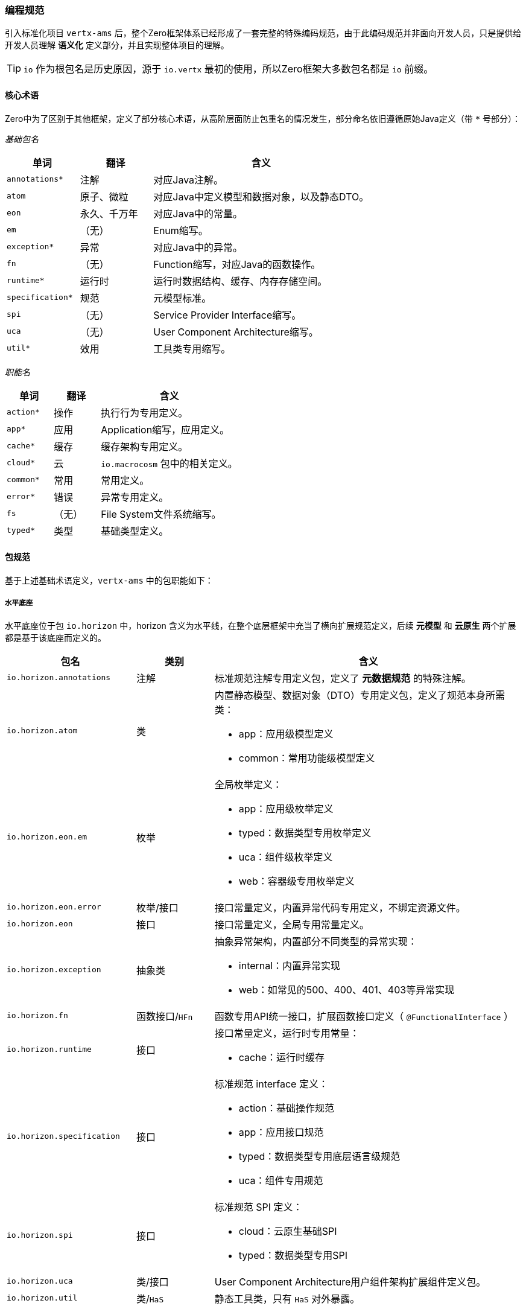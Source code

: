ifndef::imagesdir[:imagesdir: ../images]
:data-uri:

=== 编程规范

引入标准化项目 `vertx-ams` 后，整个Zero框架体系已经形成了一套完整的特殊编码规范，由于此编码规范并非面向开发人员，只是提供给开发人员理解 *语义化* 定义部分，并且实现整体项目的理解。

[TIP]
====
`io` 作为根包名是历史原因，源于 `io.vertx` 最初的使用，所以Zero框架大多数包名都是 `io` 前缀。
====

==== 核心术语

Zero中为了区别于其他框架，定义了部分核心术语，从高阶层面防止包重名的情况发生，部分命名依旧遵循原始Java定义（带 `*` 号部分）：

_基础包名_

[options="header",cols="20,20,60"]
|====
|单词|翻译|含义
|`annotations*` | 注解 | 对应Java注解。
|`atom` |原子、微粒 | 对应Java中定义模型和数据对象，以及静态DTO。
|`eon` |永久、千万年 | 对应Java中的常量。
|`em` |（无）| Enum缩写。
|`exception*` | 异常 | 对应Java中的异常。
|`fn` |（无）| Function缩写，对应Java的函数操作。
|`runtime*` | 运行时 | 运行时数据结构、缓存、内存存储空间。
|`specification*` | 规范 | 元模型标准。
|`spi` |（无）| Service Provider Interface缩写。
|`uca` |（无）| User Component Architecture缩写。
|`util*` |效用 | 工具类专用缩写。 
|====

_职能名_

[options="header",cols="20,20,60"]
|====
|单词|翻译|含义
|`action*` |操作 | 执行行为专用定义。
|`app*` |应用 | Application缩写，应用定义。
|`cache*` |缓存 | 缓存架构专用定义。
|`cloud*` |云 | `io.macrocosm` 包中的相关定义。
|`common*` |常用 | 常用定义。
|`error*` |错误 | 异常专用定义。
|`fs` |（无）| File System文件系统缩写。
|`typed*` |类型 | 基础类型定义。
|====

==== 包规范

基于上述基础术语定义，`vertx-ams` 中的包职能如下：

===== 水平底座

水平底座位于包 `io.horizon` 中，horizon 含义为水平线，在整个底层框架中充当了横向扩展规范定义，后续 *元模型* 和 *云原生* 两个扩展都是基于该底座而定义的。

[options="header",cols="25,15,60"]
|====
|包名|类别|含义
|`io.horizon.annotations` |注解|标准规范注解专用定义包，定义了 *元数据规范* 的特殊注解。
|`io.horizon.atom` |类 a|内置静态模型、数据对象（DTO）专用定义包，定义了规范本身所需类：

- app：应用级模型定义
- common：常用功能级模型定义
|`io.horizon.eon.em` |枚举 a|全局枚举定义：

- app：应用级枚举定义
- typed：数据类型专用枚举定义
- uca：组件级枚举定义
- web：容器级专用枚举定义
|`io.horizon.eon.error` |枚举/接口|接口常量定义，内置异常代码专用定义，不绑定资源文件。
|`io.horizon.eon` |接口|接口常量定义，全局专用常量定义。
|`io.horizon.exception` |抽象类 a|抽象异常架构，内置部分不同类型的异常实现：

- internal：内置异常实现
- web：如常见的500、400、401、403等异常实现
|`io.horizon.fn` |函数接口/`HFn` |函数专用API统一接口，扩展函数接口定义（ `@FunctionalInterface` ）
|`io.horizon.runtime` |接口 a|接口常量定义，运行时专用常量：

- cache：运行时缓存
|`io.horizon.specification` |接口 a|标准规范 interface 定义：

- action：基础操作规范
- app：应用接口规范
- typed：数据类型专用底层语言级规范
- uca：组件专用规范
|`io.horizon.spi` |接口 a|标准规范 SPI 定义：

- cloud：云原生基础SPI
- typed：数据类型专用SPI
|`io.horizon.uca` |类/接口 a|User Component Architecture用户组件架构扩展组件定义包。
|`io.horizon.util` |类/`HaS` |静态工具类，只有 `HaS` 对外暴露。
|====

===== 元模型

元模型位于包 `io.modello` 中，modello 含义为：意大利语中的（大型艺术作品的）模型，为了区别于 `modeler` 做建模实现，刻意使用了 `modello` 单词，元模型中只定义了 *建模/模型平台* 专用接口部分（ `interface` 定义）。

[options="header",cols="25,15,60"]
|====
|包名|类别|含义
|`io.modello.atom` |类| 建模专用静态模型定义。
|`io.modello.specification` |接口| 建模专用规范接口定义。
|====

===== 云原生

云原生位于包 `io.macrocosm` 中，macrocosm 含义为：宇宙、宏观世界，隐喻为：*云端*，同样是为了区别于 `cloud` 做云原生实现，刻意是了 `macrocosm` 单词，云原生中之定义了 *原生云* 专用接口部分（ `interface` 定义）。

[options="header",cols="25,15,60"]
|====
|包名|类别|含义
|`io.macrocosm.atom` |类| 云原生专用静态模型定义。
|`io.macrocosm.specification` |接口| 云原生专用规范接口定义。
|====

[WARNING]
====
元模型和云原生都是标准水平底座规范的子扩展规范，为了拥有 *单一职责*，只做了分包，不做模块分离（位于同一个项目），且包的核心结构基本维持一致，并且可实现完整模块化。云原生/元模型 两个扩展规范中的SPI部分依旧位于 `io.horizon` 包中，其中：

- `io.horizon.spi.cloud` 中定义了云原生SPI
- `io.horizon.spi.modeler` 中定义了元模型SPI

====

==== 类名规范

类名规范在整个Zero框架中使用了：*前缀法* 和 *反人类* 命名规则，之所以说反人类命名规则实际是一般Java程序员无法接受的命名规则，但从实战却发现在排序和视觉上不错的使用规则。

===== 缩写含义

Zero 扩展规范中经常会出现三字母类，这些类都采用了缩写模式，全大写或偶尔有小写。

[options="header",cols="10,30,60"]
|====
|缩写|全称|含义
|HOI|High Order Owner ID |拥有者、租户统一标识。
|HET|High Order Environment Tenant |租户专用上下文环境，云端使用。
|HED|High Order Encrypt / Decrypt |高阶加密解密模块。
|HFS|High Order File System |高阶抽象文件系统。
|HFn|High Order Function |（工具类）高阶函数统一接口，通常使用时继承（语法继承）。
|HUt|High Order Utility |（工具类）高阶工具统一接口，通常使用时继承（语法继承）。
|====

===== 类名前缀

Zero 定义的特殊类通常都带有类名前缀，不同前缀含义有所差异。

[options="header",cols="5,15,15,65"]
|====
|前缀|全称|含义|说明
|H|High Order|高阶类| `io.aeon` 包（Aeon云原生平台）以及 `vertx-ams` 中常用前缀，包括接口和类。
|C|Cache|缓存类| 全局 interface 接口缓存常量专用类。
|K|Kernel|核心| 用于定义规范和标准专用的核心类，可作为模块之间数据规范下的 DTO 进行传输。
|V|Value|值相关| 通常用于定义常量文件，只有 interface 接口定义的常量类。
|T|Type|类型| 数据结构专用类，通常定义和数据结构相关的内容。
|R|Reference|外部关联| 建模过程中专用的引用实现类名，用于描述模型和模型之间的关系。
|`__`|（无）|包内私有| （双下划线）用于定义某个 package 内部使用的数据结构。
|`_` |（无）|原型链| （单下划线）仅用于包内继承语法，实现静态类原型链，以减少代码去重。
|`_XXX` |（无）|Web异常|（单下划线，带状态码）仅用于 Web类型的异常定义。
|====

===== 变量前缀

Zero 定义的常来的前缀会在某种程度和类形成绑定，不同前缀其含义有所区别。

[options="header",cols="20,20,60"]
|====
|范围|规则|含义
|包内|`CACHE` a|通常在包内某个接口之外定义不带访问修饰符的缓存Cc连接位置，可独立文件，也可直接在某个接口之外直接定义：

[source,java]
----
interface CACHE {

    @Memory(ED.class)
    Cc<String, ED> CCT_ED = Cc.openThread();
}
----
|包内|`__MESSAGE` a|通常用来定义包内某个类使用的消息输出信息，如：

[source,java]
----
interface __MESSAGE {
    interface Io {
        String INF_PATH = "「I/O」Absolute path is hitted: {0}.";
    }
    // io.horizon.util.io 类专用消息
}
----
|包内|`__T` |包内专用工具类缩写，如果有多个可直接放到单独文件中。
|包内|`_` 前缀 | *原型链* 专用写法，只用于静态工具类。
|全局/包内| 缓存类型 a| Cc缓存架构专用，包含几个子规则：

- `CC_` ：全局缓存专用名。
- `CCT_` ：线程缓存专用名。
- `CCA_` ：异步缓存专用名，异步缓存不考虑全局或线程级。
|====


===== 类名后缀

Zero 定义的类名后缀只有三种，且一般用于枚举：

- Type：表示类型
- Mode：表示模式
- Status：表示状态

[CAUTION]
====
反人类的点就在于Java语言中很少会使用下划线 `_` 做类名，而 `Zero` 中不仅使用了 *下划线*，还使用了 *双下划线*，但当你使用IDE打开项目并且从结构上查看时，就可以看到这样的类名可以一眼让您对某个包中的所有定义很清楚，文件排序时某些相同职能的类会自然排到一起，方便开发人员做项目维护。

_Zero中所有的命名规范和基础都是为了代码阅读，包括对设计模式的使用也是为代码阅读量身打造。_

====

